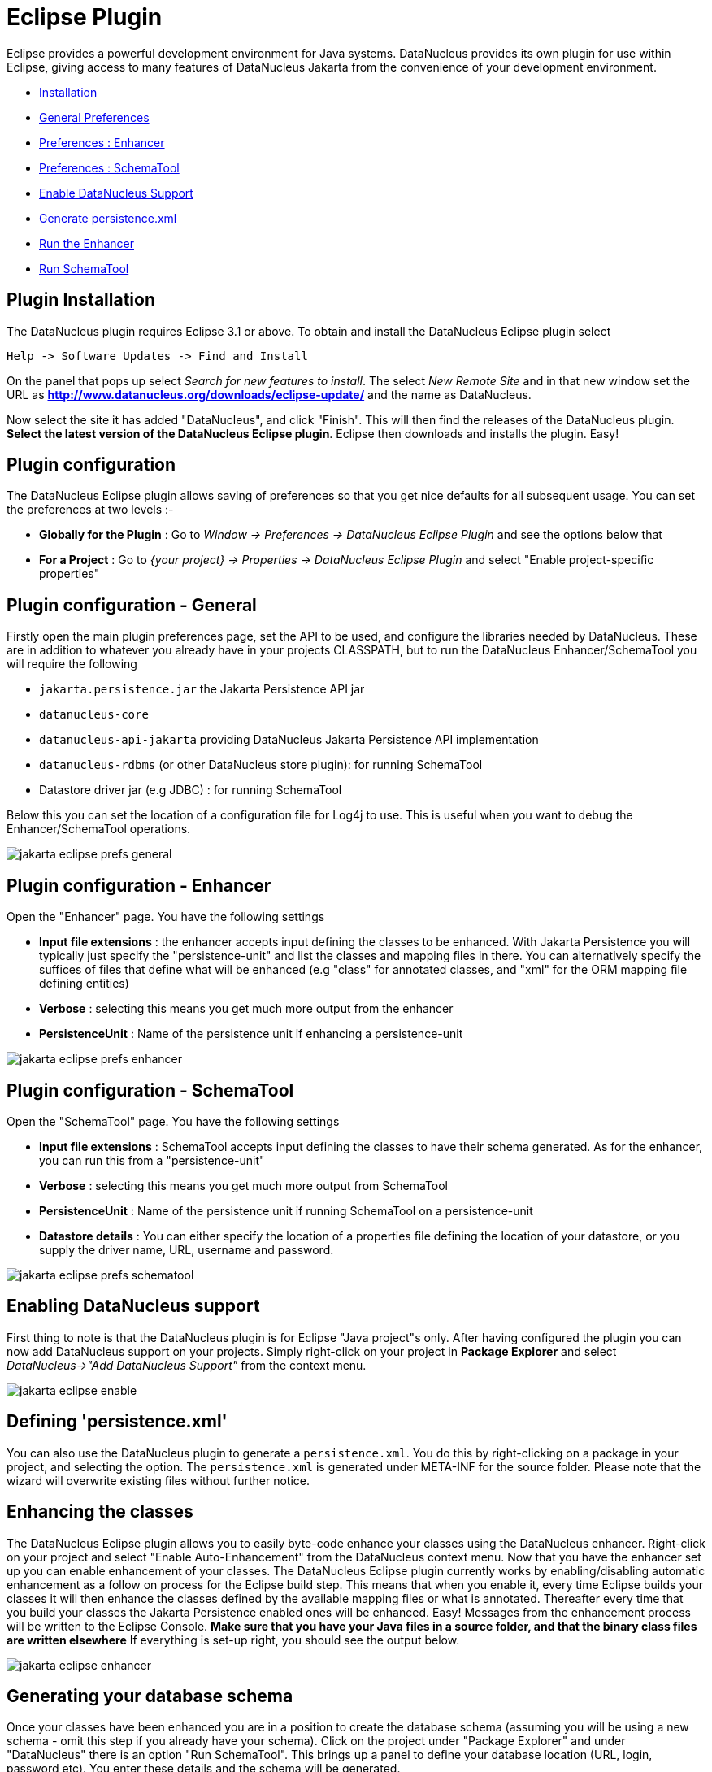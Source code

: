 [[eclipse]]
= Eclipse Plugin
:_basedir: ../
:_imagesdir: images/

Eclipse provides a powerful development environment for Java systems. 
DataNucleus provides its own plugin for use within Eclipse, giving access to many features of DataNucleus Jakarta from the convenience of your development environment.

* link:tools.html#eclipse_install[Installation]
* link:tools.html#eclipse_preferences_general[General Preferences]
* link:tools.html#eclipse_preferences_enhancer[Preferences : Enhancer]
* link:tools.html#eclipse_preferences_schematool[Preferences : SchemaTool]
* link:tools.html#eclipse_enable[Enable DataNucleus Support]
* link:tools.html#eclipse_persistence_xml[Generate persistence.xml]
* link:tools.html#eclipse_enhancer[Run the Enhancer]
* link:tools.html#eclipse_schematool[Run SchemaTool]


[[eclipse_install]]
== Plugin Installation

The DataNucleus plugin requires Eclipse 3.1 or above. To obtain and install the DataNucleus Eclipse plugin select

-----
Help -> Software Updates -> Find and Install
-----

On the panel that pops up select _Search for new features to install_.
The select _New Remote Site_ and in that new window set the URL as 
*http://www.datanucleus.org/downloads/eclipse-update/* and the name as DataNucleus. 

Now select the site it has added "DataNucleus", and click "Finish". This will then find the releases of the DataNucleus plugin.
*Select the latest version of the DataNucleus Eclipse plugin*. 
Eclipse then downloads and installs the plugin. Easy!


[[eclipse_preferences]]
== Plugin configuration

The DataNucleus Eclipse plugin allows saving of preferences so that you get nice defaults for all subsequent usage. 
You can set the preferences at two levels :-

* *Globally for the Plugin* : Go to _Window -> Preferences -> DataNucleus Eclipse Plugin_ and see the options below that
* *For a Project* : Go to _{your project} -> Properties -> DataNucleus Eclipse Plugin_ and select "Enable project-specific properties"


[[eclipse_preferences_general]]
== Plugin configuration - General

Firstly open the main plugin preferences page, set the API to be used, and configure the libraries needed by DataNucleus. 
These are in addition to whatever you already have in your projects CLASSPATH, but to run the DataNucleus Enhancer/SchemaTool you will require the following

* `jakarta.persistence.jar` the Jakarta Persistence API jar
* `datanucleus-core`
* `datanucleus-api-jakarta` providing DataNucleus Jakarta Persistence API implementation
* `datanucleus-rdbms` (or other DataNucleus store plugin): for running SchemaTool
* Datastore driver jar (e.g JDBC) : for running SchemaTool


Below this you can set the location of a configuration file for Log4j to use.
This is useful when you want to debug the Enhancer/SchemaTool operations.

image:../images/eclipse/jakarta_eclipse_prefs_general.png[]


[[eclipse_preferences_enhancer]]
== Plugin configuration - Enhancer

Open the "Enhancer" page. You have the following settings

* *Input file extensions* : the enhancer accepts input defining the classes to be enhanced. 
With Jakarta Persistence you will typically just specify the "persistence-unit" and list the classes and mapping files in there. 
You can alternatively specify the suffices of files that define what will be enhanced (e.g "class" for annotated classes, and "xml" for the ORM mapping file defining entities)
* *Verbose* : selecting this means you get much more output from the enhancer
* *PersistenceUnit* : Name of the persistence unit if enhancing a persistence-unit

image:../images/eclipse/jakarta_eclipse_prefs_enhancer.png[]


[[eclipse_preferences_schematool]]
== Plugin configuration - SchemaTool

Open the "SchemaTool" page. You have the following settings

* *Input file extensions* : SchemaTool accepts input defining the classes to have their schema generated. As for the enhancer, you can run this from a "persistence-unit"
* *Verbose* : selecting this means you get much more output from SchemaTool
* *PersistenceUnit* : Name of the persistence unit if running SchemaTool on a persistence-unit
* *Datastore details* : You can either specify the location of a properties file defining the location of your datastore, or you supply the driver name, URL, username and password.

image:../images/eclipse/jakarta_eclipse_prefs_schematool.png[]


[[eclipse_enable]]
== Enabling DataNucleus support

First thing to note is that the DataNucleus plugin is for Eclipse "Java project"s only.
After having configured the plugin you can now add DataNucleus support on your projects. 
Simply right-click on your project in *Package Explorer* and select _DataNucleus->"Add DataNucleus Support"_ from the context menu. 

image:../images/eclipse/jakarta_eclipse_enable.png[]


[[eclipse_persistence_xml]]
== Defining 'persistence.xml'

You can also use the DataNucleus plugin to generate a `persistence.xml`. 
You do this by right-clicking on a package in your project, and selecting the option. 
The `persistence.xml` is generated under META-INF for the source folder.
Please note that the wizard will overwrite existing files without further notice.


[[eclipse_enhancer]]
== Enhancing the classes

The DataNucleus Eclipse plugin allows you to easily byte-code enhance your classes using the DataNucleus enhancer. 
Right-click on your project and select "Enable Auto-Enhancement" from the DataNucleus context menu. 
Now that you have the enhancer set up you can enable enhancement of your classes. 
The DataNucleus Eclipse plugin currently works by enabling/disabling automatic enhancement as a follow on process for the Eclipse build step. 
This means that when you enable it, every time Eclipse builds your classes it will then enhance the classes defined by the available mapping files or what is annotated. 
Thereafter every time that you build your classes the Jakarta Persistence enabled ones will be enhanced. 
Easy! Messages from the enhancement process will be written to the Eclipse Console.
*Make sure that you have your Java files in a source folder, and that the binary class files are written elsewhere*
If everything is set-up right, you should see the output below.

image:../images/eclipse/jakarta_eclipse_enhancer.png[]



[[eclipse_schematool]]
== Generating your database schema

Once your classes have been enhanced you are in a position to create the database schema 
(assuming you will be using a new schema - omit this step if you already have your schema). 
Click on the project under "Package Explorer" and under "DataNucleus" there is an option 
"Run SchemaTool". This brings up a panel to define your database location (URL, login, password etc). 
You enter these details and the schema will be generated.

image:../images/eclipse/jakarta_eclipse_schematool.png[]

Messages from the SchemaTool process will be written to the Eclipse Console.



